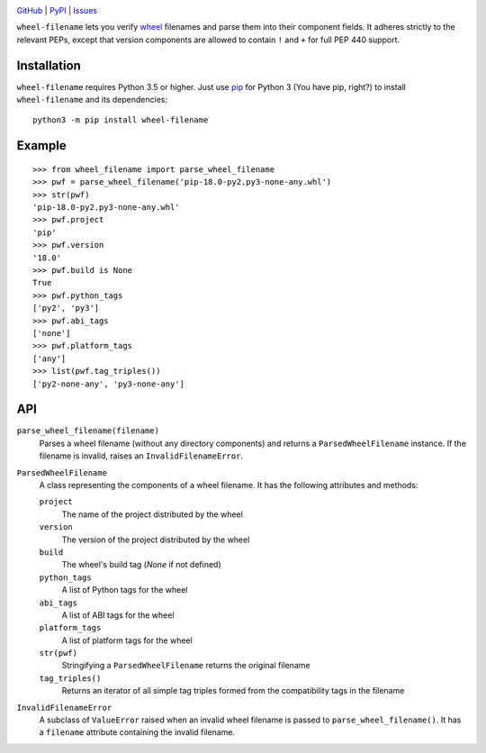 .. image:: http://www.repostatus.org/badges/latest/wip.svg
    :target: http://www.repostatus.org/#wip
    :alt: Project Status: WIP — Initial development is in progress, but there
          has not yet been a stable, usable release suitable for the public.

.. image:: https://travis-ci.com/jwodder/wheel-filename.svg?branch=master
    :target: https://travis-ci.com/jwodder/wheel-filename

.. image:: https://codecov.io/gh/jwodder/wheel-filename/branch/master/graph/badge.svg
    :target: https://codecov.io/gh/jwodder/wheel-filename

.. image:: https://img.shields.io/pypi/pyversions/wheel-filename.svg
    :target: https://pypi.org/project/wheel-filename/

.. image:: https://img.shields.io/github/license/jwodder/wheel-filename.svg
    :target: https://opensource.org/licenses/MIT
    :alt: MIT License

.. image:: https://img.shields.io/badge/Say%20Thanks-!-1EAEDB.svg
    :target: https://saythanks.io/to/jwodder

`GitHub <https://github.com/jwodder/wheel-filename>`_
| `PyPI <https://pypi.org/project/wheel-filename/>`_
| `Issues <https://github.com/jwodder/wheel-filename/issues>`_

``wheel-filename`` lets you verify `wheel
<https://www.python.org/dev/peps/pep-0427/>`_ filenames and parse them into
their component fields.  It adheres strictly to the relevant PEPs, except that
version components are allowed to contain ``!`` and ``+`` for full PEP 440
support.

Installation
============
``wheel-filename`` requires Python 3.5 or higher.  Just use `pip
<https://pip.pypa.io>`_ for Python 3 (You have pip, right?) to install
``wheel-filename`` and its dependencies::

    python3 -m pip install wheel-filename


Example
=======

::

    >>> from wheel_filename import parse_wheel_filename
    >>> pwf = parse_wheel_filename('pip-18.0-py2.py3-none-any.whl')
    >>> str(pwf)
    'pip-18.0-py2.py3-none-any.whl'
    >>> pwf.project
    'pip'
    >>> pwf.version
    '18.0'
    >>> pwf.build is None
    True
    >>> pwf.python_tags
    ['py2', 'py3']
    >>> pwf.abi_tags
    ['none']
    >>> pwf.platform_tags
    ['any']
    >>> list(pwf.tag_triples())
    ['py2-none-any', 'py3-none-any']


API
===

``parse_wheel_filename(filename)``
   Parses a wheel filename (without any directory components) and returns a
   ``ParsedWheelFilename`` instance.  If the filename is invalid, raises an
   ``InvalidFilenameError``.

``ParsedWheelFilename``
   A class representing the components of a wheel filename.  It has the
   following attributes and methods:

   ``project``
      The name of the project distributed by the wheel

   ``version``
      The version of the project distributed by the wheel

   ``build``
      The wheel's build tag (`None` if not defined)

   ``python_tags``
      A list of Python tags for the wheel

   ``abi_tags``
      A list of ABI tags for the wheel

   ``platform_tags``
      A list of platform tags for the wheel

   ``str(pwf)``
      Stringifying a ``ParsedWheelFilename`` returns the original filename

   ``tag_triples()``
      Returns an iterator of all simple tag triples formed from the
      compatibility tags in the filename

``InvalidFilenameError``
   A subclass of ``ValueError`` raised when an invalid wheel filename is passed
   to ``parse_wheel_filename()``.  It has a ``filename`` attribute containing
   the invalid filename.
